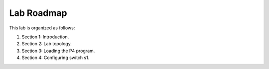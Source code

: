 Lab Roadmap
===========

This lab is organized as follows: 

#. Section 1: Introduction.
#. Section 2: Lab topology.
#. Section 3: Loading the P4 program.
#. Section 4: Configuring switch s1.